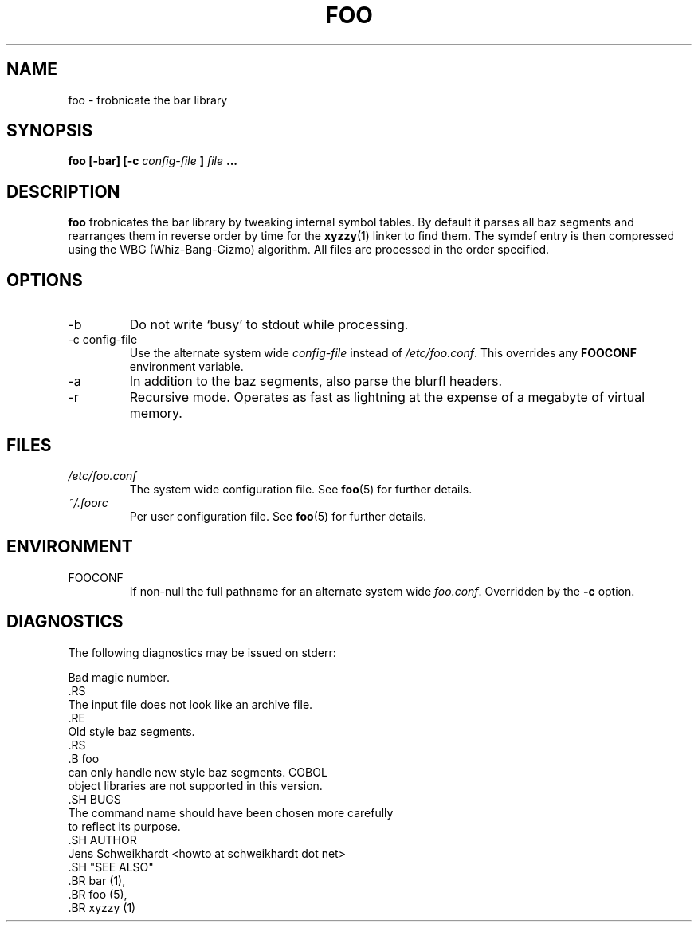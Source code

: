 .\" Process this file with
.\" groff -man -Tascii foo.1
.\"
.TH FOO 1 "MARCH 1995" Linux "User Manuals"
.SH NAME
foo \- frobnicate the bar library
.SH SYNOPSIS
.B foo [-bar] [-c
.I config-file
.B ]
.I file
.B ...
.SH DESCRIPTION
.B foo
frobnicates the bar library by tweaking internal
symbol tables. By default it parses all baz segments
and rearranges them in reverse order by time for the
.BR xyzzy (1)
linker to find them. The symdef entry is then compressed
using the WBG (Whiz-Bang-Gizmo) algorithm.
All files are processed in the order specified.
.SH OPTIONS
.IP -b
Do not write `busy' to stdout while processing.
.IP "-c config-file"
Use the alternate system wide
.I config-file
instead of
.IR /etc/foo.conf .
This overrides any
.B FOOCONF
environment variable.
.IP -a
In addition to the baz segments, also parse the
blurfl headers.
.IP -r
Recursive mode. Operates as fast as lightning
at the expense of a megabyte of virtual memory.
.SH FILES
.I /etc/foo.conf
.RS
The system wide configuration file. See
.BR foo (5)
for further details.
.RE
.I ~/.foorc
.RS
Per user configuration file. See
.BR foo (5)
for further details.
.SH ENVIRONMENT
.IP FOOCONF
If non-null the full pathname for an alternate system wide
.IR foo.conf .
Overridden by the
.B -c
option.
.SH DIAGNOSTICS
The following diagnostics may be issued on stderr:
 
 Bad magic number.
 .RS
 The input file does not look like an archive file.
 .RE
 Old style baz segments.
 .RS
 .B foo
 can only handle new style baz segments. COBOL
 object libraries are not supported in this version.
 .SH BUGS
 The command name should have been chosen more carefully
 to reflect its purpose.
 .SH AUTHOR
 Jens Schweikhardt <howto at schweikhardt dot net>
 .SH "SEE ALSO"
 .BR bar (1),
 .BR foo (5),
 .BR xyzzy (1)
